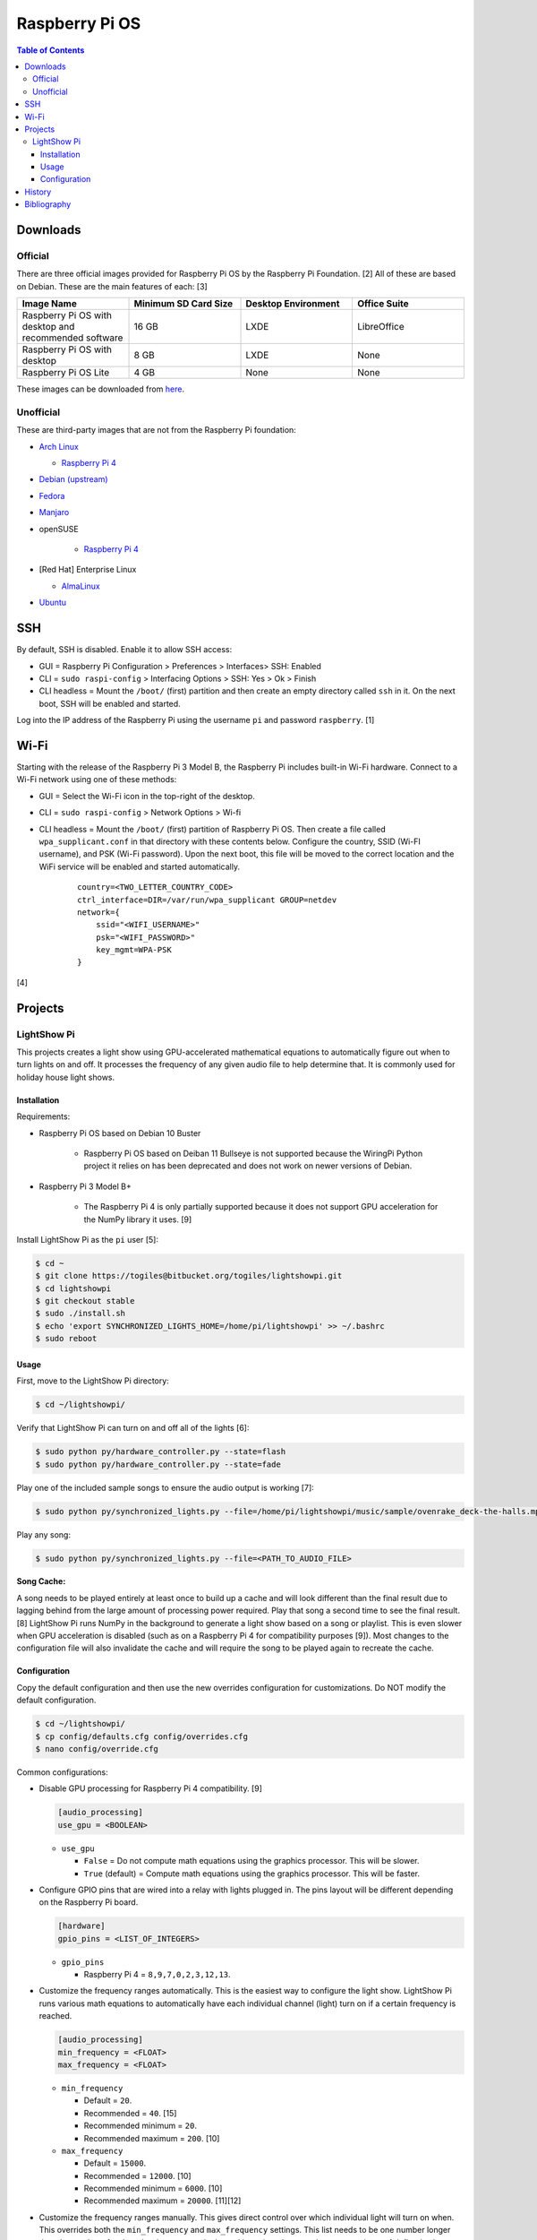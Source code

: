 Raspberry Pi OS
===============

.. contents:: Table of Contents

Downloads
---------

Official
~~~~~~~~

There are three official images provided for Raspberry Pi OS by the Raspberry Pi Foundation. [2] All of these are based on Debian. These are the main features of each: [3]

.. csv-table::
   :header: Image Name, Minimum SD Card Size, Desktop Environment, Office Suite
   :widths: 20, 20, 20, 20

   Raspberry Pi OS with desktop and recommended software, 16 GB, LXDE, LibreOffice
   Raspberry Pi OS with desktop, 8 GB, LXDE, None
   Raspberry Pi OS Lite, 4 GB, None, None

These images can be downloaded from `here <https://www.raspberrypi.com/software/operating-systems/>`__.

Unofficial
~~~~~~~~~~

These are third-party images that are not from the Raspberry Pi foundation:

-  `Arch Linux <https://archlinuxarm.org/>`__

   -  `Raspberry Pi 4 <https://archlinuxarm.org/platforms/armv8/broadcom/raspberry-pi-4>`__

-  `Debian (upstream) <https://raspi.debian.net/tested-images/>`__
-  `Fedora <https://fedoraproject.org/wiki/Architectures/ARM/Raspberry_Pi>`__
-  `Manjaro <https://manjaro.org/download/#ARM>`__
-  openSUSE

    -  `Raspberry Pi 4 <https://en.opensuse.org/HCL:Raspberry_Pi4>`__

-  [Red Hat] Enterprise Linux

   -  `AlmaLinux <https://github.com/AlmaLinux/raspberry-pi>`__

-  `Ubuntu <https://ubuntu.com/download/raspberry-pi>`__

SSH
---

By default, SSH is disabled. Enable it to allow SSH access:

- GUI = Raspberry Pi Configuration > Preferences > Interfaces> SSH: Enabled
- CLI = ``sudo raspi-config`` > Interfacing Options > SSH: Yes > Ok > Finish
- CLI headless = Mount the ``/boot/`` (first) partition and then create an empty directory called ``ssh`` in it. On the next boot, SSH will be enabled and started.

Log into the IP address of the Raspberry Pi using the username ``pi`` and password ``raspberry``. [1]

Wi-Fi
-----

Starting with the release of the Raspberry Pi 3 Model B, the Raspberry Pi includes built-in Wi-Fi hardware. Connect to a Wi-Fi network using one of these methods:

- GUI = Select the Wi-Fi icon in the top-right of the desktop.
- CLI = ``sudo raspi-config`` > Network Options > Wi-fi
- CLI headless =  Mount the ``/boot/`` (first) partition of Raspberry Pi OS. Then create a file called ``wpa_supplicant.conf`` in that directory with these contents below. Configure the country, SSID (Wi-FI username), and PSK (Wi-Fi password). Upon the next boot, this file will be moved to the correct location and the WiFi service will be enabled and started automatically.

   ::

      country=<TWO_LETTER_COUNTRY_CODE>
      ctrl_interface=DIR=/var/run/wpa_supplicant GROUP=netdev
      network={
          ssid="<WIFI_USERNAME>"
          psk="<WIFI_PASSWORD>"
          key_mgmt=WPA-PSK
      }

[4]

Projects
--------

LightShow Pi
~~~~~~~~~~~~

This projects creates a light show using GPU-accelerated mathematical equations to automatically figure out when to turn lights on and off. It processes the frequency of any given audio file to help determine that. It is commonly used for holiday house light shows.

Installation
^^^^^^^^^^^^

Requirements:

-  Raspberry Pi OS based on Debian 10 Buster

    -  Raspberry Pi OS based on Deiban 11 Bullseye is not supported because the WiringPi Python project it relies on has been deprecated and does not work on newer versions of Debian.

-  Raspberry Pi 3 Model B+

    -  The Raspberry Pi 4 is only partially supported because it does not support GPU acceleration for the NumPy library it uses. [9]

Install LightShow Pi as the ``pi`` user [5]:

.. code-block:: sh

   $ cd ~
   $ git clone https://togiles@bitbucket.org/togiles/lightshowpi.git
   $ cd lightshowpi
   $ git checkout stable
   $ sudo ./install.sh
   $ echo 'export SYNCHRONIZED_LIGHTS_HOME=/home/pi/lightshowpi' >> ~/.bashrc
   $ sudo reboot

Usage
^^^^^

First, move to the LightShow Pi directory:

.. code-block:: sh

   $ cd ~/lightshowpi/

Verify that LightShow Pi can turn on and off all of the lights [6]:

.. code-block:: sh

   $ sudo python py/hardware_controller.py --state=flash
   $ sudo python py/hardware_controller.py --state=fade

Play one of the included sample songs to ensure the audio output is working [7]:

.. code-block:: sh

   $ sudo python py/synchronized_lights.py --file=/home/pi/lightshowpi/music/sample/ovenrake_deck-the-halls.mp3

Play any song:

.. code-block:: sh

   $ sudo python py/synchronized_lights.py --file=<PATH_TO_AUDIO_FILE>

**Song Cache:**

A song needs to be played entirely at least once to build up a cache and will look different than the final result due to lagging behind from the large amount of processing power required. Play that song a second time to see the final result. [8] LightShow Pi runs NumPy in the background to generate a light show based on a song or playlist. This is even slower when GPU acceleration is disabled (such as on a Raspberry Pi 4 for compatibility purposes [9]). Most changes to the configuration file will also invalidate the cache and will require the song to be played again to recreate the cache.

Configuration
^^^^^^^^^^^^^

Copy the default configuration and then use the new overrides configuration for customizations. Do NOT modify the default configuration.

.. code-block:: sh

   $ cd ~/lightshowpi/
   $ cp config/defaults.cfg config/overrides.cfg
   $ nano config/override.cfg

Common configurations:

-  Disable GPU processing for Raspberry Pi 4 compatibility. [9]

   .. code-block:: ini

      [audio_processing]
      use_gpu = <BOOLEAN>

   -  ``use_gpu``

      -  ``False`` = Do not compute math equations using the graphics processor. This will be slower.
      -  ``True`` (default) = Compute math equations using the graphics processor. This will be faster.

-  Configure GPIO pins that are wired into a relay with lights plugged in. The pins layout will be different depending on the Raspberry Pi board.

   .. code-block:: ini

      [hardware]
      gpio_pins = <LIST_OF_INTEGERS>

   -  ``gpio_pins``

      -  Raspberry Pi 4 = ``8,9,7,0,2,3,12,13``.

-  Customize the frequency ranges automatically. This is the easiest way to configure the light show. LightShow Pi runs various math equations to automatically have each individual channel (light) turn on if a certain frequency is reached.

   .. code-block:: ini

      [audio_processing]
      min_frequency = <FLOAT>
      max_frequency = <FLOAT>

   -  ``min_frequency``

      -  Default = ``20``.
      -  Recommended = ``40``. [15]
      -  Recommended minimum = ``20``.
      -  Recommended maximum = ``200``. [10]

   -  ``max_frequency``

      -  Default = ``15000``.
      -  Recommended = ``12000``. [10]
      -  Recommended minimum = ``6000``. [10]
      -  Recommended maximum = ``20000``. [11][12]

-  Customize the frequency ranges manually. This gives direct control over which individual light will turn on when. This overrides both the ``min_frequency`` and ``max_frequency`` settings. This list needs to be one number longer than the number of ``gpio_pins`` because each channel is assigned a range between each set of defined values. For example, the first channel (light) will turn on if frequencies are between the first and second items in the list.

   .. code-block:: ini

      [audio_processing]
      custom_channel_frequencies = <LIST_OF_FLOATS>

   -  ``custom_channel_frequencies``

      -  Default = ``20.00,45.62,104.07,237.40,541.55,1235.36,6428.37,1466.05``. [11]
      -  Recommended = Use frequencies from each octave: ``0,125,250,500,1000,2000,4000,8000,16000``. [11][13]

-  Customize how quickly the lights turn on or off.

   .. code-block:: ini

      [lightshow]
      decay_factor = <FLOAT>
      attenuate_pct = <FLOAT>

   -  ``decay_factor`` = Controls the lights staying on longer. Lower values make the lights stay on for longer.

      -  Default = ``0`` (disabled).
      -  Recommended = ``0.10``. [15]
      -  Recommended value for lights to stay on longer = ``0.07``. [14]
      -  Recommended minimum = ``0.05``.
      -  Recommended maximum = ``0.20``.

   -  ``attenuate_pct`` = Controls the lights turning off faster. Higher values make the lights turn off faster.

      -  Default = ``0`` (disabled).
      -  Recommended = ``25``. [15]
      -  Recommended minimum = ``20``.
      -  Recommended maximum = ``50``.

-  Customize the time of the light show.

   .. code-block:: ini

      [lightshow]
      preshow_configuration = <DICTIONARY>

   -  ``preshow_configuration``

      -  Default = Keep lights on for 10 seconds before starting the show. When the show is over, keep the lights off for 1 second before starting the loop again.

         .. code-block:: ini

            [lightshow]
            preshow_configuration =
                {
                    "transitions": [
                        {
                            "type": "on",
                            "duration": 10,
                            "channel_control": {
                            }
                        },
                        {
                            "type": "off",
                            "duration": 1,
                            "channel_control": {
                            }
                        }
                    ],
                    "audio_file": null
                }

History
-------

-  `Latest <https://github.com/LukeShortCloud/rootpages/commits/main/src/linux_distributions/raspberry_pi_os.rst>`__

Bibliography
------------

1. "Remote Access." Raspberry Pi Documentation. August 22, 2021. Accessed August 24, 2021. https://www.raspberrypi.org/documentation/computers/remote-access.html
2. "Operating system images." Raspberry Pi. Accessed August 24, 2021. https://www.raspberrypi.org/software/operating-systems/
3. "Hands on with the new Raspberry Pi OS release: Here's what you need to know." ZDNet. December 10, 2020. Accessed August 24, 2021.
4. "How To Configure WiFi on Raspberry Pi: Step By Step Tutorial." Latest Open Tech From Seed. 2021. Accessed May 12, 2022. https://www.seeedstudio.com/blog/2021/01/25/three-methods-to-configure-raspberry-pi-wifi
5. "Download and Install." LightShow Pi. Accessed May 12, 2022. https://www.lightshowpi.org/download-and-install/
6. "Configuring and Testing Your Hardware." Accessed May 12, 2022. https://www.lightshowpi.org/configuring-and-testing-your-hardware/
7. "Play Music." LightShow Pi. Accessed May 12, 2022. https://www.lightshowpi.org/configuring-and-testing-your-hardware/
8. "Custom frequencies." Reddit r/LightShowPi. November 24, 2018. Accessed May 12, 2022. https://www.reddit.com/r/LightShowPi/comments/9zub3h/custom_frequencies/
9. "Unable to enable V3D. Please check your firmware is up to date. Segmentation fault." Bitbucket Todd Giles / lightshowPi. November 11, 2021. Accessed May 13, 2022. https://bitbucket.org/togiles/lightshowpi/issues/118/unable-to-enable-v3d-please-check-your
10. "I finally completed the setup for the frequencies, even I could get the channel 8 to work I had to use min_freq to 10 and max_freq to 1200 and that shouldn’t be right. I have a feeling that adding another 8 channel SSR the program would register the frequency better. Thoughts?" Reddit r/LightShowPi. December 19, 2018. Accessed May 13, 2022. https://www.reddit.com/r/LightShowPi/comments/9wk134/i_finally_completed_the_setup_for_the_frequencies/
11. "Fine tuning of my lightshowpi - custom channel frequencies, attenuate, min/max frequency." Reddit r/LightShowPi. November 2, 2019. Accessed May 13, 2022. https://www.reddit.com/r/LightShowPi/comments/dkkmn4/fine_tuning_of_my_lightshowpi_custom_channel/
12. "THE FREQUENCY SPECTRUM, INSTRUMENT RANGES, AND EQ TIPS." The National STEM Guitar Project. 2003. Accessed May 13, 2022. https://www.guitarbuilding.org/wp-content/uploads/2014/06/Instrument-Sound-EQ-Chart.pdf
13. "Sound - Frequency, Wavelength and Octave." Engineering ToolBox. 2003. Accessed May 13, 2022. https://www.engineeringtoolbox.com/sound-frequency-wavelength-d_56.html
14. "lights are very blinky. how can i slow them down?" Reddit r/LightShowPi. December 13, 2020. Accessed May 13, 2022. https://www.reddit.com/r/LightShowPi/comments/kcn0oy/lights_are_very_blinky_how_can_i_slow_them_down/
15. "Custom channel frequencies, attenuate, min/max frequency." Reddit r/LightShowPi. December 19, 2021. Accessed May 13, 2022. https://www.reddit.com/r/LightShowPi/comments/rcrgh5/custom_channel_frequencies_attenuate_minmax/
